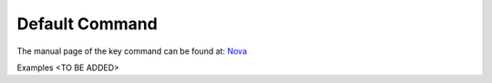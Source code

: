 Default Command
======================================================================

The manual page of the key command can be found at: `Nova <../man/man.html#deafult>`_


Examples <TO BE ADDED>
